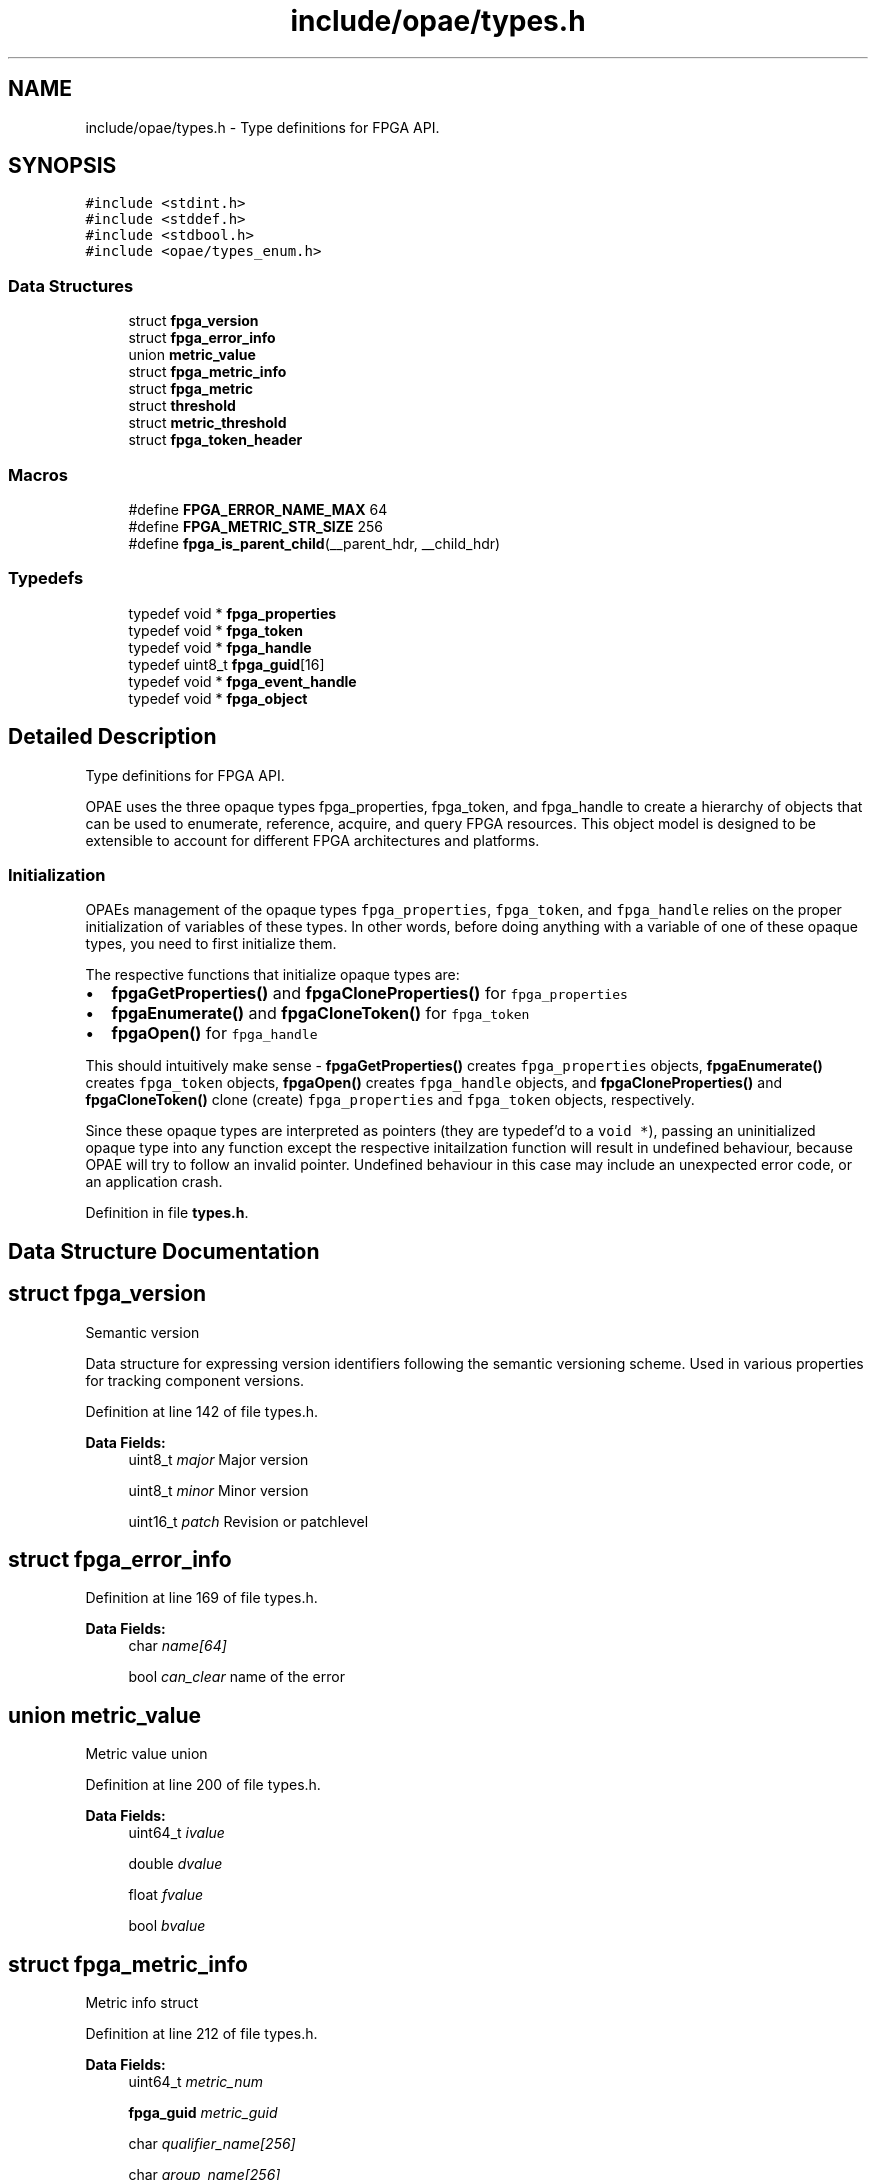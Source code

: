 .TH "include/opae/types.h" 3 "Fri Feb 23 2024" "Version -.." "OPAE C API" \" -*- nroff -*-
.ad l
.nh
.SH NAME
include/opae/types.h \- Type definitions for FPGA API\&.  

.SH SYNOPSIS
.br
.PP
\fC#include <stdint\&.h>\fP
.br
\fC#include <stddef\&.h>\fP
.br
\fC#include <stdbool\&.h>\fP
.br
\fC#include <opae/types_enum\&.h>\fP
.br

.SS "Data Structures"

.in +1c
.ti -1c
.RI "struct \fBfpga_version\fP"
.br
.ti -1c
.RI "struct \fBfpga_error_info\fP"
.br
.ti -1c
.RI "union \fBmetric_value\fP"
.br
.ti -1c
.RI "struct \fBfpga_metric_info\fP"
.br
.ti -1c
.RI "struct \fBfpga_metric\fP"
.br
.ti -1c
.RI "struct \fBthreshold\fP"
.br
.ti -1c
.RI "struct \fBmetric_threshold\fP"
.br
.ti -1c
.RI "struct \fBfpga_token_header\fP"
.br
.in -1c
.SS "Macros"

.in +1c
.ti -1c
.RI "#define \fBFPGA_ERROR_NAME_MAX\fP   64"
.br
.ti -1c
.RI "#define \fBFPGA_METRIC_STR_SIZE\fP   256"
.br
.ti -1c
.RI "#define \fBfpga_is_parent_child\fP(__parent_hdr,  __child_hdr)"
.br
.in -1c
.SS "Typedefs"

.in +1c
.ti -1c
.RI "typedef void * \fBfpga_properties\fP"
.br
.ti -1c
.RI "typedef void * \fBfpga_token\fP"
.br
.ti -1c
.RI "typedef void * \fBfpga_handle\fP"
.br
.ti -1c
.RI "typedef uint8_t \fBfpga_guid\fP[16]"
.br
.ti -1c
.RI "typedef void * \fBfpga_event_handle\fP"
.br
.ti -1c
.RI "typedef void * \fBfpga_object\fP"
.br
.in -1c
.SH "Detailed Description"
.PP 
Type definitions for FPGA API\&. 

OPAE uses the three opaque types fpga_properties, fpga_token, and fpga_handle to create a hierarchy of objects that can be used to enumerate, reference, acquire, and query FPGA resources\&. This object model is designed to be extensible to account for different FPGA architectures and platforms\&.
.SS "Initialization"
OPAEs management of the opaque types \fCfpga_properties\fP, \fCfpga_token\fP, and \fCfpga_handle\fP relies on the proper initialization of variables of these types\&. In other words, before doing anything with a variable of one of these opaque types, you need to first initialize them\&.
.PP
The respective functions that initialize opaque types are:
.PP
.IP "\(bu" 2
\fBfpgaGetProperties()\fP and \fBfpgaCloneProperties()\fP for \fCfpga_properties\fP
.IP "\(bu" 2
\fBfpgaEnumerate()\fP and \fBfpgaCloneToken()\fP for \fCfpga_token\fP
.IP "\(bu" 2
\fBfpgaOpen()\fP for \fCfpga_handle\fP
.PP
.PP
This should intuitively make sense - \fBfpgaGetProperties()\fP creates \fCfpga_properties\fP objects, \fBfpgaEnumerate()\fP creates \fCfpga_token\fP objects, \fBfpgaOpen()\fP creates \fCfpga_handle\fP objects, and \fBfpgaCloneProperties()\fP and \fBfpgaCloneToken()\fP clone (create) \fCfpga_properties\fP and \fCfpga_token\fP objects, respectively\&.
.PP
Since these opaque types are interpreted as pointers (they are typedef'd to a \fCvoid *\fP), passing an uninitialized opaque type into any function except the respective initailzation function will result in undefined behaviour, because OPAE will try to follow an invalid pointer\&. Undefined behaviour in this case may include an unexpected error code, or an application crash\&. 
.PP
Definition in file \fBtypes\&.h\fP\&.
.SH "Data Structure Documentation"
.PP 
.SH "struct fpga_version"
.PP 
Semantic version
.PP
Data structure for expressing version identifiers following the semantic versioning scheme\&. Used in various properties for tracking component versions\&. 
.PP
Definition at line 142 of file types\&.h\&.
.PP
\fBData Fields:\fP
.RS 4
uint8_t \fImajor\fP Major version 
.br
.PP
uint8_t \fIminor\fP Minor version 
.br
.PP
uint16_t \fIpatch\fP Revision or patchlevel 
.br
.PP
.RE
.PP
.SH "struct fpga_error_info"
.PP 
Definition at line 169 of file types\&.h\&.
.PP
\fBData Fields:\fP
.RS 4
char \fIname[64]\fP 
.br
.PP
bool \fIcan_clear\fP name of the error 
.br
.PP
.RE
.PP
.SH "union metric_value"
.PP 
Metric value union 
.PP
Definition at line 200 of file types\&.h\&.
.PP
\fBData Fields:\fP
.RS 4
uint64_t \fIivalue\fP 
.br
.PP
double \fIdvalue\fP 
.br
.PP
float \fIfvalue\fP 
.br
.PP
bool \fIbvalue\fP 
.br
.PP
.RE
.PP
.SH "struct fpga_metric_info"
.PP 
Metric info struct 
.PP
Definition at line 212 of file types\&.h\&.
.PP
\fBData Fields:\fP
.RS 4
uint64_t \fImetric_num\fP 
.br
.PP
\fBfpga_guid\fP \fImetric_guid\fP 
.br
.PP
char \fIqualifier_name[256]\fP 
.br
.PP
char \fIgroup_name[256]\fP 
.br
.PP
char \fImetric_name[256]\fP 
.br
.PP
char \fImetric_units[256]\fP 
.br
.PP
enum \fBfpga_metric_datatype\fP \fImetric_datatype\fP 
.br
.PP
enum \fBfpga_metric_type\fP \fImetric_type\fP 
.br
.PP
.RE
.PP
.SH "struct fpga_metric"
.PP 
Metric struct 
.PP
Definition at line 227 of file types\&.h\&.
.PP
\fBData Fields:\fP
.RS 4
uint64_t \fImetric_num\fP 
.br
.PP
\fBmetric_value\fP \fIvalue\fP 
.br
.PP
bool \fIisvalid\fP 
.br
.PP
.RE
.PP
.SH "struct threshold"
.PP 
Threshold struct 
.PP
Definition at line 238 of file types\&.h\&.
.PP
\fBData Fields:\fP
.RS 4
char \fIthreshold_name[256]\fP 
.br
.PP
uint32_t \fIis_valid\fP 
.br
.PP
double \fIvalue\fP 
.br
.PP
.RE
.PP
.SH "struct metric_threshold"
.PP 
Definition at line 244 of file types\&.h\&.
.PP
\fBData Fields:\fP
.RS 4
char \fImetric_name[256]\fP 
.br
.PP
\fBthreshold\fP \fIupper_nr_threshold\fP 
.br
.PP
\fBthreshold\fP \fIupper_c_threshold\fP 
.br
.PP
\fBthreshold\fP \fIupper_nc_threshold\fP 
.br
.PP
\fBthreshold\fP \fIlower_nr_threshold\fP 
.br
.PP
\fBthreshold\fP \fIlower_c_threshold\fP 
.br
.PP
\fBthreshold\fP \fIlower_nc_threshold\fP 
.br
.PP
\fBthreshold\fP \fIhysteresis\fP 
.br
.PP
.RE
.PP
.SH "struct fpga_token_header"
.PP 
Internal token type header
.PP
Each plugin (dfl: libxfpga\&.so, vfio: libopae-v\&.so) implements its own proprietary token type\&. This header \fImust\fP appear at offset zero within that structure\&.
.PP
eg, see lib/plugins/xfpga/types_int\&.h:struct _fpga_token and lib/plugins/vfio/opae_vfio\&.h:struct _vfio_token\&. 
.PP
Definition at line 264 of file types\&.h\&.
.PP
\fBData Fields:\fP
.RS 4
uint64_t \fImagic\fP 
.br
.PP
uint16_t \fIvendor_id\fP 
.br
.PP
uint16_t \fIdevice_id\fP 
.br
.PP
uint16_t \fIsegment\fP 
.br
.PP
uint8_t \fIbus\fP 
.br
.PP
uint8_t \fIdevice\fP 
.br
.PP
uint8_t \fIfunction\fP 
.br
.PP
\fBfpga_interface\fP \fIinterface\fP 
.br
.PP
\fBfpga_objtype\fP \fIobjtype\fP 
.br
.PP
uint64_t \fIobject_id\fP 
.br
.PP
\fBfpga_guid\fP \fIguid\fP 
.br
.PP
uint16_t \fIsubsystem_vendor_id\fP 
.br
.PP
uint16_t \fIsubsystem_device_id\fP 
.br
.PP
.RE
.PP
.SH "Macro Definition Documentation"
.PP 
.SS "#define FPGA_ERROR_NAME_MAX   64"
Information about an error register
.PP
This data structure captures information about an error register exposed by an accelerator resource\&. The error API provides functions to retrieve these information structures from a particular resource\&. 
.PP
Definition at line 168 of file types\&.h\&.
.SS "#define FPGA_METRIC_STR_SIZE   256"
FPGA Metric string size 
.PP
Definition at line 195 of file types\&.h\&.
.SS "#define fpga_is_parent_child(__parent_hdr, __child_hdr)"
\fBValue:\fP
.PP
.nf
(((__parent_hdr)->objtype == FPGA_DEVICE) && \
 ((__child_hdr)->objtype == FPGA_ACCELERATOR) && \
 ((__parent_hdr)->segment == (__child_hdr)->segment) && \
 ((__parent_hdr)->bus == (__child_hdr)->bus) && \
 ((__parent_hdr)->device == (__child_hdr)->device))
.fi
Determine token parent/child relationship
.PP
Given pointers to two \fBfpga_token_header\fP structs, determine whether the first is the parent of the second\&. A parent will have objtype == FPGA_DEVICE\&. A child will have objtype == FPGA_ACCELERATOR\&. The PCIe address of the two headers will match in all but the function fields\&. 
.PP
Definition at line 288 of file types\&.h\&.
.SH "Typedef Documentation"
.PP 
.SS "typedef void* \fBfpga_properties\fP"
Object for expressing FPGA resource properties
.PP
\fCfpga_properties\fP objects encapsulate all enumerable information about an FPGA resources\&. They can be used for two purposes: selective enumeration (discovery) and querying information about existing resources\&.
.PP
For selective enumeration, usually an empty \fCfpga_properties\fP object is created (using \fBfpgaGetProperties()\fP) and then populated with the desired criteria for enumeration\&. An array of \fCfpga_properties\fP can then be passed to \fBfpgaEnumerate()\fP, which will return a list of \fCfpga_token\fP objects matching these criteria\&.
.PP
For querying properties of existing FPGA resources, \fBfpgaGetProperties()\fP can also take an \fCfpga_token\fP and will return an \fCfpga_properties\fP object populated with information about the resource referenced by that token\&.
.PP
After use, \fCfpga_properties\fP objects should be destroyed using fpga_destroyProperties() to free backing memory used by the \fCfpga_properties\fP object\&. 
.PP
Definition at line 92 of file types\&.h\&.
.SS "typedef void* \fBfpga_token\fP"
Token for referencing FPGA resources
.PP
An \fCfpga_token\fP serves as a reference to a specific FPGA resource present in the system\&. Holding an \fCfpga_token\fP does not constitute ownership of the FPGA resource - it merely allows the user to query further information about a resource, or to use \fBfpgaOpen()\fP to acquire ownership\&.
.PP
\fCfpga_token\fPs are usually returned by \fBfpgaEnumerate()\fP or \fBfpgaPropertiesGetParent()\fP, and used by \fBfpgaOpen()\fP to acquire ownership and yield a handle to the resource\&. Some API calls also take \fCfpga_token\fPs as arguments if they don't require ownership of the resource in question\&. 
.PP
Definition at line 107 of file types\&.h\&.
.SS "typedef void* \fBfpga_handle\fP"
Handle to an FPGA resource
.PP
A valid \fCfpga_handle\fP object, as populated by \fBfpgaOpen()\fP, denotes ownership of an FPGA resource\&. Note that ownership can be exclusive or shared, depending on the flags used in \fBfpgaOpen()\fP\&. Ownership can be released by calling \fBfpgaClose()\fP, which will render the underlying handle invalid\&.
.PP
Many OPAE C API functions require a valid token (which is synonymous with ownership of the resource)\&. 
.PP
Definition at line 120 of file types\&.h\&.
.SS "typedef uint8_t fpga_guid[16]"
Globally unique identifier (GUID)
.PP
GUIDs are used widely within OPAE for helping identify FPGA resources\&. For example, every FPGA resource has a \fCguid\fP property, which can be (and in the case of FPGA_ACCELERATOR resource primarily is) used for enumerating a resource of a specific type\&.
.PP
\fCfpga_guid\fP is compatible with libuuid's uuid_t, so users can use libuuid functions like uuid_parse() to create and work with GUIDs\&. 
.PP
Definition at line 133 of file types\&.h\&.
.SS "typedef void* \fBfpga_event_handle\fP"
Handle to an event object
.PP
OPAE provides an interface to asynchronous events that can be generated by different FPGA resources\&. The event API provides functions to register for these events; associated with every event a process has registered for is an \fCfpga_event_handle\fP, which encapsulates the OS-specific data structure for event objects\&.
.PP
After use, \fCfpga_event_handle\fP objects should be destroyed using \fBfpgaDestroyEventHandle()\fP to free backing memory used by the \fCfpga_event_handle\fP object\&. 
.PP
Definition at line 160 of file types\&.h\&.
.SS "typedef void* \fBfpga_object\fP"
Object pertaining to an FPGA resource as identified by a unique name
.PP
An \fCfpga_object\fP represents either a device attribute or a container of attributes\&. Similar to filesystems, a '/' may be used to seperate objects in an object hierarchy\&. Once on object is acquired, it may be used to read or write data in a resource attribute or to query sub-objects if the object is a container object\&. The data in an object is buffered and will be kept around until the object is destroyed\&. Additionally, the data in an attribute can by synchronized from the owning resource using the FPGA_OBJECT_SYNC flag during read operations\&. The name identifying the object is unique with respect to the resource that owns it\&. A parent resource may be identified by an \fCfpga_token\fP object, by an \fCfpga_handle\fP object, or another \fCfpga_object\fP object\&. If a handle object is used when opening the object, then the object is opened with read-write access\&. Otherwise, the object is read-only\&. 
.PP
Definition at line 189 of file types\&.h\&.
.SH "Author"
.PP 
Generated automatically by Doxygen for OPAE C API from the source code\&.
